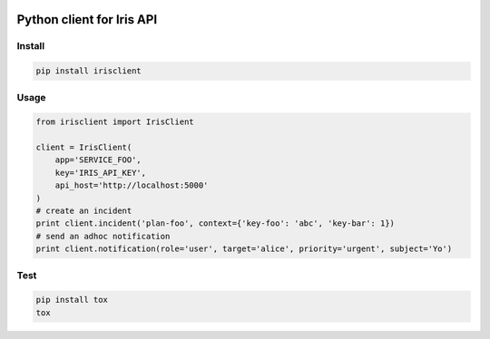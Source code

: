 .. image:: https://badge.fury.io/py/irisclient.svg
    :target: https://badge.fury.io/py/irisclient

.. image:: https://travis-ci.org/houqp/iris-python-client.svg?branch=master
    :target: https://travis-ci.org/houqp/iris-python-client

Python client for Iris API
==========================

Install
------

.. code-block:: bash

  pip install irisclient


Usage
-----

.. code-block:: python

    from irisclient import IrisClient

    client = IrisClient(
        app='SERVICE_FOO',
        key='IRIS_API_KEY',
        api_host='http://localhost:5000'
    )
    # create an incident
    print client.incident('plan-foo', context={'key-foo': 'abc', 'key-bar': 1})
    # send an adhoc notification
    print client.notification(role='user', target='alice', priority='urgent', subject='Yo')


Test
----

.. code-block:: bash

    pip install tox
    tox
